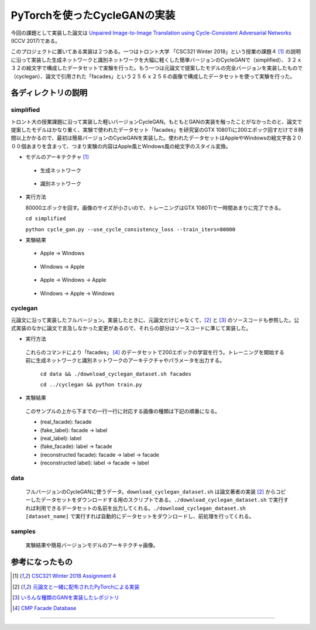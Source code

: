 PyTorchを使ったCycleGANの実装
=============================

今回の課題として実装した論文は `Unpaired Image-to-Image Translation using Cycle-Consistent Adversarial Networks <https://arxiv.org/abs/1703.10593>`_ (ICCV 2017)である。

このプロジェクトに置いてある実装は２つある。一つはトロント大学 「CSC321 Winter 2018」という授業の課題４ [1]_ の説明に沿って実装した生成ネットワークと識別ネットワークを大幅に軽くした簡単バージョンのCycleGANで（simplified）、３２ｘ３２の絵文字で構成したデータセットで実験を行った。もう一つは元論文で提案したモデルの完全バージョンを実装したもので（cyclegan）、論文で引用された「facades」という２５６ｘ２５６の画像で構成したデータセットを使って実験を行った。

====================
各ディレクトリの説明
====================

++++++++++++
simplified
++++++++++++

トロント大の授業課題に沿って実装した軽いバージョンCycleGAN。もともとGANの実装を触ったことがなかったのと、論文で提案したモデルはかなり重く、実験で使われたデータセット「facades」を研究室のGTX 1080Tiに200エポック回すだけで８時間以上かかるので、最初は簡易バージョンのCycleGANを実装した。使われたデータセットはAppleやWindowsの絵文字各２０００個あまりを含まって、つまり実験の内容はApple風とWindows風の絵文字のスタイル変換。

* モデルのアーキテクチャ [1]_

 * 生成ネットワーク

  .. image:: samples/assets/simplified_generator.png

 * 識別ネットワーク

  .. image:: samples/assets/simplified_discriminator.png

* 実行方法

  80000エポックを回す。画像のサイズが小さいので、トレーニングはGTX 1080Tiで一時間あまりに完了できる。

  ``cd simplified``

  ``python cycle_gan.py --use_cycle_consistency_loss --train_iters=80000``

* 実験結果

 * Apple -> Windows

    .. image:: samples/simplified/sample-080000-X-Y.png

 * Windows -> Apple

    .. image:: samples/simplified/sample-080000-Y-X.png

 * Apple -> Windows -> Apple

    .. image:: samples/simplified/sample-080000-reconstructed-X.png

 * Windows -> Apple -> Windows

    .. image:: samples/simplified/sample-080000-reconstructed-Y.png

++++++++
cyclegan
++++++++

元論文に沿って実装したフルバージョン。実装したときに、元論文だけじゃなくて、[2]_ と [3]_ のソースコードも参照した。公式実装のなかに論文で言及しなかった変更があるので、それらの部分はソースコードに準じて実装した。

* 実行方法

 これらのコマンドにより「facades」 [4]_ のデータセットで200エポックの学習を行う。トレーニングを開始する前に生成ネットワークと識別ネットワークのアーキテクチャやパラメータを出力する。

  ``cd data && ./download_cyclegan_dataset.sh facades``

  ``cd ../cyclegan && python train.py``

* 実験結果

 .. image:: samples/full-spec/79900.png

 このサンプルの上から下までの一行一行に対応する画像の種類は下記の順番になる。

 * (real_facade): facade
 * (fake_label): facade -> label
 * (real_label): label
 * (fake_facade): label -> facade
 * (reconstructed facade): facade -> label -> facade
 * (reconstructed label): label -> facade -> label

++++
data
++++

 フルバージョンのCycleGANに使うデータ。``download_cyclegan_dataset.sh`` は論文著者の実装 [2]_ からコピーしたデータセットをダウンロードする用のスクリプトである。``./download_cyclegan_dataset.sh`` で実行すれば利用できるデータセットの名前を出力してくれる。``./download_cyclegan_dataset.sh [dataset_name]`` で実行すれば自動的にデータセットをダウンロードし、前処理を行ってくれる。

+++++++
samples
+++++++

 実験結果や簡易バージョンモデルのアーキテクチャ画像。

================
参考になったもの
================
.. [1] `CSC321 Winter 2018 Assignment 4 <https://www.cs.toronto.edu/~rgrosse/courses/csc321_2018/assignments/a4-handout.pdf>`_

.. [2] `元論文と一緒に配布されたPyTorchによる実装 <https://github.com/junyanz/pytorch-CycleGAN-and-pix2pix>`_

.. [3] `いろんな種類のGANを実装したレポジトリ <https://github.com/eriklindernoren/PyTorch-GAN>`_

.. [4] `CMP Facade Database <http://cmp.felk.cvut.cz/~tylecr1/facade/>`_

---------------
